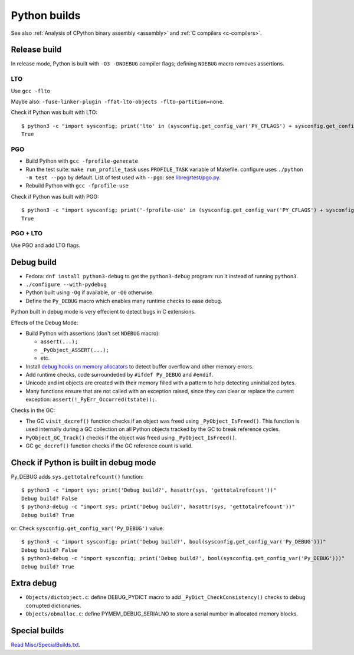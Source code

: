 .. _python-builds:

+++++++++++++
Python builds
+++++++++++++

See also :ref:`Analysis of CPython binary assembly <assembly>` and :ref:`C
compilers <c-compilers>`.

.. _release-build:

Release build
=============

In release mode, Python is built with ``-O3 -DNDEBUG`` compiler flags; defining
``NDEBUG`` macro removes assertions.

LTO
---

Use ``gcc -flto``

Maybe also: ``-fuse-linker-plugin -ffat-lto-objects -flto-partition=none``.

Check if Python was built with LTO::

    $ python3 -c "import sysconfig; print('lto' in (sysconfig.get_config_var('PY_CFLAGS') + sysconfig.get_config_var('PY_CFLAGS_NODIST')))"
    True

PGO
---

* Build Python with ``gcc -fprofile-generate``
* Run the test suite: ``make run_profile_task`` uses ``PROFILE_TASK`` variable
  of Makefile. configure uses ``./python -m test --pgo`` by default.
  List of test used with ``--pgo``: see `libregrtest/pgo.py
  <https://github.com/python/cpython/blob/master/Lib/test/libregrtest/pgo.py>`_.
* Rebuild Python with ``gcc -fprofile-use``

Check if Python was built with PGO::

    $ python3 -c "import sysconfig; print('-fprofile-use' in (sysconfig.get_config_var('PY_CFLAGS') + sysconfig.get_config_var('PY_CFLAGS_NODIST')))"
    True

PGO + LTO
---------

Use PGO and add LTO flags.

.. _pydebug:

Debug build
===========

* Fedora: ``dnf install python3-debug`` to get the ``python3-debug`` program:
  run it instead of running ``python3``.
* ``./configure --with-pydebug``
* Python built using ``-Og`` if available, or ``-O0`` otherwise.
* Define the ``Py_DEBUG`` macro which enables many runtime checks to ease
  debug.

Python built in debug mode is very effecient to detect bugs in C extensions.

Effects of the Debug Mode:

* Build Python with assertions (don't set ``NDEBUG`` macro):

  * ``assert(...);``
  * ``_PyObject_ASSERT(...);``
  * etc.

* Install `debug hooks on memory allocators
  <https://docs.python.org/dev/c-api/memory.html#c.PyMem_SetupDebugHooks>`_ to
  detect buffer overflow and other memory errors.
* Add runtime checks, code surroundeded by ``#ifdef Py_DEBUG`` and ``#endif``.
* Unicode and int objects are created with their memory filled with a pattern
  to help detecting uninitialized bytes.
* Many functions ensure that are not called with an exception raised, since
  they can clear or replace the current exception:
  ``assert(!_PyErr_Occurred(tstate));``.

Checks in the GC:

* The GC ``visit_decref()`` function checks if an object was freed using
  ``_PyObject_IsFreed()``. This function is used internally during a GC
  collection on all Python objects tracked by the GC to break reference
  cycles.
* ``PyObject_GC_Track()`` checks if the object was freed using
  ``_PyObject_IsFreed()``.
* GC ``gc_decref()`` function checks if the GC reference count is valid.

Check if Python is built in debug mode
======================================

Py_DEBUG adds ``sys.gettotalrefcount()`` function::

    $ python3 -c "import sys; print('Debug build?', hasattr(sys, 'gettotalrefcount'))"
    Debug build? False
    $ python3-debug -c "import sys; print('Debug build?', hasattr(sys, 'gettotalrefcount'))"
    Debug build? True

or: Check ``sysconfig.get_config_var('Py_DEBUG')`` value::

    $ python3 -c "import sysconfig; print('Debug build?', bool(sysconfig.get_config_var('Py_DEBUG')))"
    Debug build? False
    $ python3-debug -c "import sysconfig; print('Debug build?', bool(sysconfig.get_config_var('Py_DEBUG')))"
    Debug build? True


Extra debug
===========

* ``Objects/dictobject.c``: define DEBUG_PYDICT macro to add
  ``_PyDict_CheckConsistency()`` checks to debug corrupted dictionaries.
* ``Objects/obmalloc.c``: define PYMEM_DEBUG_SERIALNO to store a serial number
  in allocated memory blocks.

Special builds
==============

`Read Misc/SpecialBuilds.txt
<https://github.com/python/cpython/blob/master/Misc/SpecialBuilds.txt>`_.
